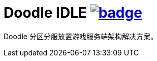 = Doodle IDLE image:https://github.com/org-doodle/doodle-idle/actions/workflows/ci-maven.yml/badge.svg[link = "https://github.com/org-doodle/doodle-idle/actions/workflows/ci-maven.yml"]

Doodle 分区分服放置游戏服务端架构解决方案。
